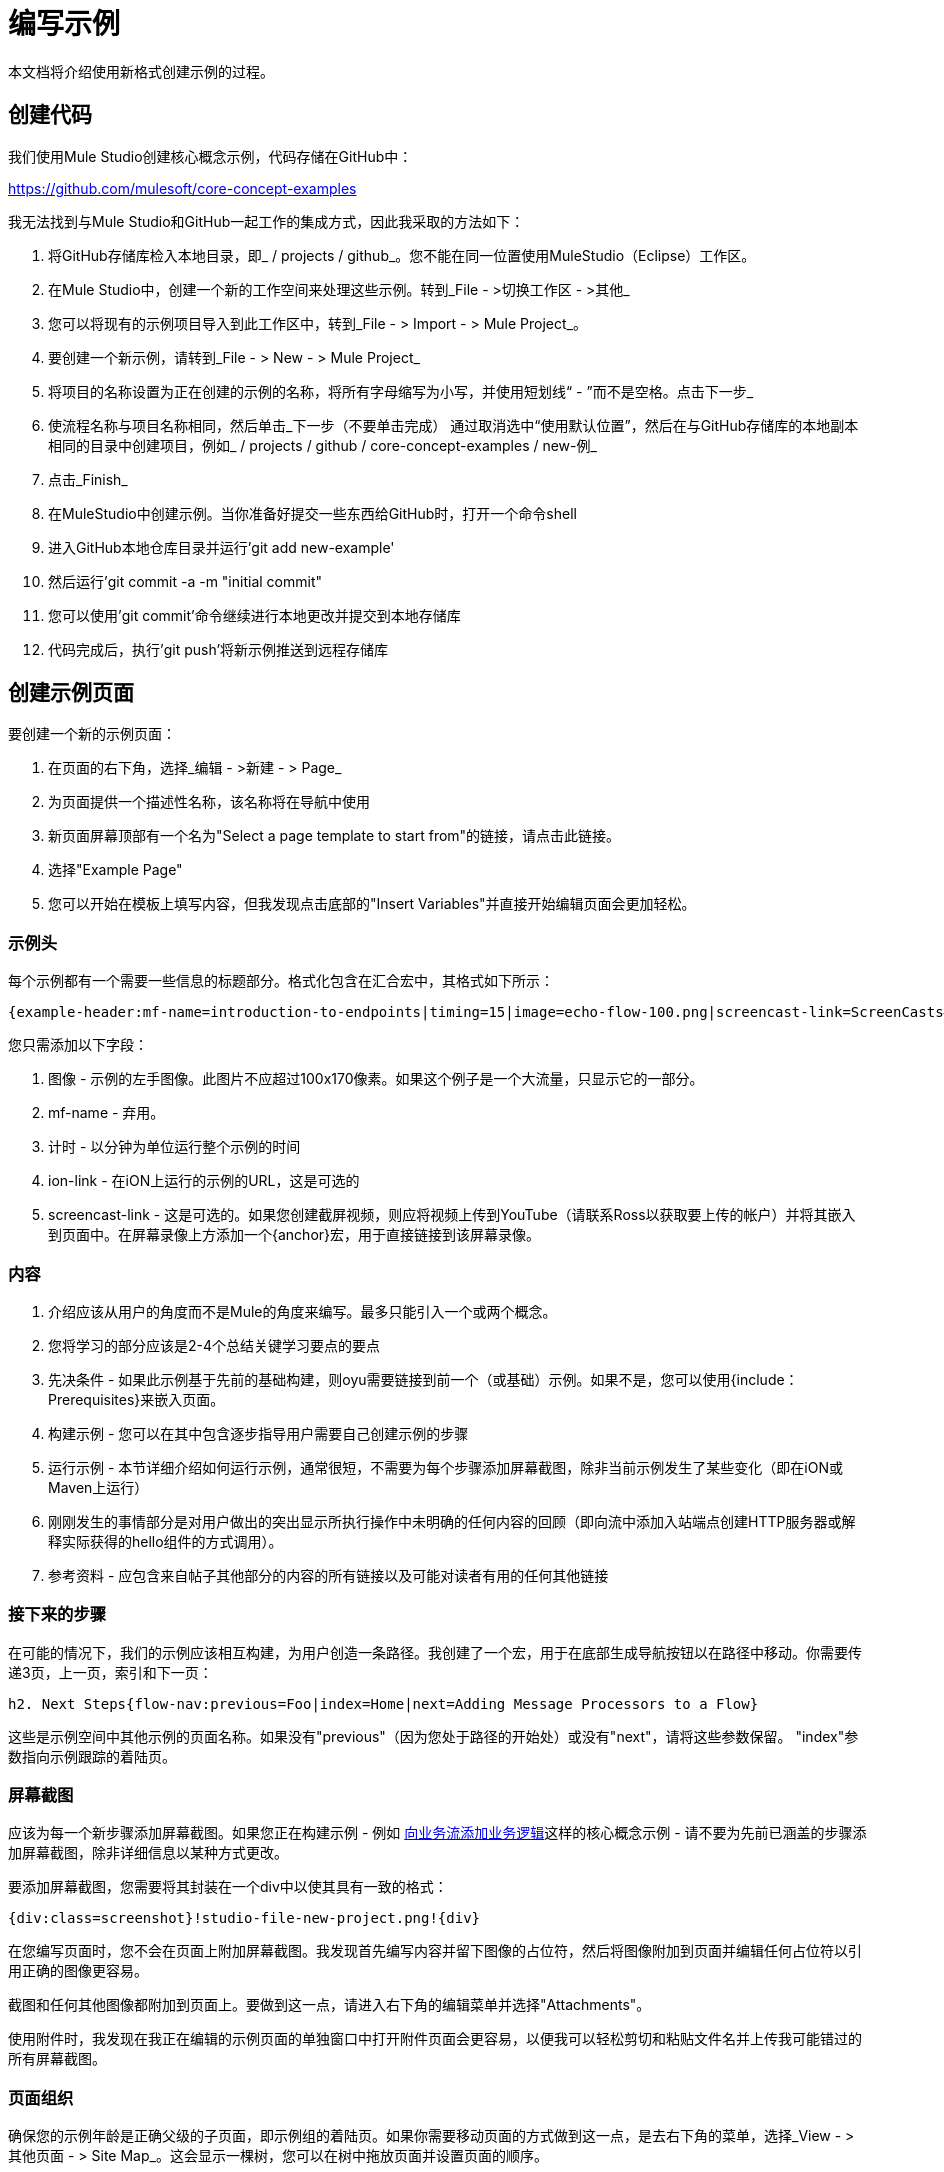 = 编写示例

本文档将介绍使用新格式创建示例的过程。

== 创建代码

我们使用Mule Studio创建核心概念示例，代码存储在GitHub中：

https://github.com/mulesoft/core-concept-examples

我无法找到与Mule Studio和GitHub一起工作的集成方式，因此我采取的方法如下：

. 将GitHub存储库检入本地目录，即_ / projects / github_。您不能在同一位置使用MuleStudio（Eclipse）工作区。
. 在Mule Studio中，创建一个新的工作空间来处理这些示例。转到_File  - >切换工作区 - >其他_
. 您可以将现有的示例项目导入到此工作区中，转到_File  - > Import  - > Mule Project_。
. 要创建一个新示例，请转到_File  - > New  - > Mule Project_
. 将项目的名称设置为正在创建的示例的名称，将所有字母缩写为小写，并使用短划线“ - ”而不是空格。点击下一步_
. 使流程名称与项目名称相同，然后单击_下一步（不要单击完成）
通过取消选中“使用默认位置”，然后在与GitHub存储库的本地副本相同的目录中创建项目，例如_ / projects / github / core-concept-examples / new-例_

. 点击_Finish_
. 在MuleStudio中创建示例。当你准备好提交一些东西给GitHub时，打开一个命令shell
. 进入GitHub本地仓库目录并运行'git add new-example'
. 然后运行'git commit -a -m "initial commit"
. 您可以使用'git commit'命令继续进行本地更改并提交到本地存储库
. 代码完成后，执行'git push'将新示例推送到远程存储库

== 创建示例页面

要创建一个新的示例页面：

. 在页面的右下角，选择_编辑 - >新建 - > Page_
. 为页面提供一个描述性名称，该名称将在导航中使用
. 新页面屏幕顶部有一个名为"Select a page template to start from"的链接，请点击此链接。
. 选择"Example Page"
. 您可以开始在模板上填写内容，但我发现点击底部的"Insert Variables"并直接开始编辑页面会更加轻松。

=== 示例头

每个示例都有一个需要一些信息的标题部分。格式化包含在汇合宏中，其格式如下所示：

----
{example-header:mf-name=introduction-to-endpoints|timing=15|image=echo-flow-100.png|screencast-link=ScreenCasts#introduction to endpoints}
----

您只需添加以下字段：

. 图像 - 示例的左手图像。此图片不应超过100x170像素。如果这个例子是一个大流量，只显示它的一部分。
.  mf-name  - 弃用。
. 计时 - 以分钟为单位运行整个示例的时间
.  ion-link  - 在iON上运行的示例的URL，这是可选的
.  screencast-link  - 这是可选的。如果您创建截屏视频，则应将视频上传到YouTube（请联系Ross以获取要上传的帐户）并将其嵌入到页面中。在屏幕录像上方添加一个{anchor}宏，用于直接链接到该屏幕录像。

=== 内容

. 介绍应该从用户的角度而不是Mule的角度来编写。最多只能引入一个或两个概念。
. 您将学习的部分应该是2-4个总结关键学习要点的要点
. 先决条件 - 如果此示例基于先前的基础构建，则oyu需要链接到前一个（或基础）示例。如果不是，您可以使用{include：Prerequisites}来嵌入页面。
. 构建示例 - 您可以在其中包含逐步指导用户需要自己创建示例的步骤
. 运行示例 - 本节详细介绍如何运行示例，通常很短，不需要为每个步骤添加屏幕截图，除非当前示例发生了某些变化（即在iON或Maven上运行）
. 刚刚发生的事情部分是对用户做出的突出显示所执行操作中未明确的任何内容的回顾（即向流中添加入站端点创建HTTP服务器或解释实际获得的hello组件的方式调用）。
. 参考资料 - 应包含来自帖子其他部分的内容的所有链接以及可能对读者有用的任何其他链接


=== 接下来的步骤

在可能的情况下，我们的示例应该相互构建，为用户创造一条路径。我创建了一个宏，用于在底部生成导航按钮以在路径中移动。你需要传递3页，上一页，索引和下一页：

----
h2. Next Steps{flow-nav:previous=Foo|index=Home|next=Adding Message Processors to a Flow}
----

这些是示例空间中其他示例的页面名称。如果没有"previous"（因为您处于路径的开始处）或没有"next"，请将这些参数保留。 "index"参数指向示例跟踪的着陆页。

=== 屏幕截图

应该为每一个新步骤添加屏幕截图。如果您正在构建示例 - 例如 link:/mule-user-guide/v/3.2/adding-business-logic-to-a-flow[向业务流添加业务逻辑]这样的核心概念示例 - 请不要为先前已涵盖的步骤添加屏幕截图，除非详细信息以某种方式更改。

要添加屏幕截图，您需要将其封装在一个div中以使其具有一致的格式：

----
{div:class=screenshot}!studio-file-new-project.png!{div}
----

在您编写页面时，您不会在页面上附加屏幕截图。我发现首先编写内容并留下图像的占位符，然后将图像附加到页面并编辑任何占位符以引用正确的图像更容易。

截图和任何其他图像都附加到页面上。要做到这一点，请进入右下角的编辑菜单并选择"Attachments"。

使用附件时，我发现在我正在编辑的示例页面的单独窗口中打开附件页面会更容易，以便我可以轻松剪切和粘贴文件名并上传我可能错过的所有屏幕截图。


=== 页面组织

确保您的示例年龄是正确父级的子页面，即示例组的着陆页。如果你需要移动页面的方式做到这一点，是去右下角的菜单，选择_View  - >其他页面 - > Site Map_。这会显示一棵树，您可以在树中拖放页面并设置页面的顺序。
